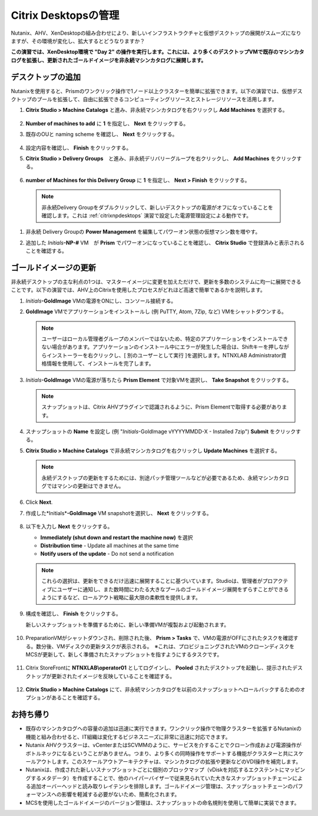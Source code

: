 .. _citrixmanage:

------------------------------
Citrix Desktopsの管理
------------------------------

Nutanix、AHV、XenDesktopの組み合わせにより、新しいインフラストラクチャと仮想デスクトップの展開がスムーズになりますが、その環境が変化し、拡大するとどうなりますか？

**この演習では、XenDesktop環境で "Day 2" の操作を実行します。これには、より多くのデスクトップVMで既存のマシンカタログを拡張し、更新されたゴールドイメージを非永続マシンカタログに展開します。**

デスクトップの追加
++++++++++++++++++++

Nutanixを使用すると、Prismのワンクリック操作で1ノード以上クラスターを簡単に拡張できます。以下の演習では、仮想デスクトップのプールを拡張して、自由に拡張できるコンピューティングリソースとストレージリソースを活用します。

#. **Citrix Studio > Machine Catalogs** と進み、非永続マシンカタログを右クリックし **Add Machines** を選択する。

   .. figure:: images/1.png

#. **Number of machines to add** に **1** を指定し、 **Next** をクリックする。

#. 既存のOUと naming scheme を確認し、 **Next** をクリックする。

   .. figure:: images/2.png

#. 設定内容を確認し、 **Finish** をクリックする。

#. **Citrix Studio > Delivery Groups**　と進み、非永続デリバリーグループを右クリックし、 **Add Machines** をクリックする。

   .. figure:: images/3.png

#.  **number of Machines for this Delivery Group** に **1** を指定し、 **Next > Finish** をクリックする。

   .. note::

      非永続Delivery Groupをダブルクリックして、新しいデスクトップの電源がオフになっていることを確認します。これは :ref:`citrixnpdesktops` 演習で設定した電源管理設定による動作です。

#. 非永続 Delivery Groupの **Power Management** を編集してパワーオン状態の仮想マシン数を増やす。

#. 追加した *Initials*\ **-NP-#** VM　が **Prism** でパワーオンになっていることを確認し、 **Citrix Studio** で登録済みと表示されることを確認する。

   .. figure:: images/4.png

ゴールドイメージの更新
+++++++++++++++++++++++

非永続デスクトップの主な利点の1つは、マスターイメージに変更を加えただけで、更新を多数のシステムに均一に展開できることです。以下の演習では、AHV上のCitrixを使用したプロセスがどれほど高速で簡単であるかを説明します。

#. *Initials*\ **-GoldImage** VMの電源をONにし、コンソール接続する。

#. **GoldImage** VMでアプリケーションをインストールし (例 PuTTY, Atom, 7Zip, など) VMをシャットダウンする。

   .. note::

      ユーザーはローカル管理者グループのメンバーではないため、特定のアプリケーションをインストールできない場合があります。アプリケーションのインストール中にエラーが発生した場合は、Shiftキーを押しながらインストーラーを右クリックし、[ 別のユーザーとして実行 ]を選択します。NTNXLAB \ Administrator資格情報を使用して、インストールを完了します。

   .. figure:: images/5.png

#. *Initials*\ **-GoldImage** VMの電源が落ちたら **Prism Element** で対象VMを選択し、 **Take Snapshot** をクリックする。

   .. note::

      スナップショットは、Citrix AHVプラグインで認識されるように、Prism Elementで取得する必要があります。

   .. figure:: images/6.png

#. スナップショットの **Name** を設定し (例 "*Initials*\ -GoldImage vYYYYMMDD-X - Installed 7zip")  **Submit** をクリックする。

#. **Citrix Studio > Machine Catalogs** で非永続マシンカタログを右クリックし **Update Machines** を選択する。

   .. note::

     永続デスクトップの更新をするためには、別途パッチ管理ツールなどが必要であるため、永続マシンカタログではマシンの更新はできません。

#. Click **Next**.

#. 作成した*Initials*\ **-GoldImage** VM snapshotを選択し、 **Next** をクリックする。

   .. figure:: images/7.png

#. 以下を入力し **Next** をクリックする。

   - **Immediately (shut down and restart the machine now)** を選択
   - **Distribution time** - Update all machines at the same time
   - **Notify users of the update** - Do not send a notification

   .. note::

     これらの選択は、更新をできるだけ迅速に展開することに基づいています。Studioは、管理者がプロアクティブにユーザーに通知し、また数時間にわたる大きなプールのゴールドイメージ展開をずらすことができるようにするなど、ロールアウト戦略に最大限の柔軟性を提供します。

#. 構成を確認し、 **Finish** をクリックする。

   新しいスナップショットを準備するために、新しい準備VMが複製および起動されます。

   .. figure:: images/8.png

#. PreparationVMがシャットダウンされ、削除された後、 **Prism > Tasks** で、VMの電源がOFFにされたタスクを確認する。数分後、VMディスクの更新タスクが表示される。　※これは、プロビジョニングされたVMのクローンディスクをMCSが更新して、新しく準備されたスナップショットを指すようにするタスクです。

   .. figure:: images/9.png

#. Citrix StoreFrontに **NTNXLAB\\operator01** としてログインし、 **Pooled** されたデスクトップを起動し、提示されたデスクトップが更新されたイメージを反映していることを確認する。

   .. figure:: images/10.png

#. **Citrix Studio > Machine Catalogs** にて、非永続マシンカタログを以前のスナップショットへロールバックするためのオプションがあることを確認する。

   .. figure:: images/11.png

お持ち帰り
+++++++++

- 既存のマシンカタログへの容量の追加は迅速に実行できます。ワンクリック操作で物理クラスターを拡張するNutanixの機能と組み合わせると、IT組織は変化するビジネスニーズに非常に迅速に対応できます。

- Nutanix AHVクラスターは、vCenterまたはSCVMMのように、サービスを介することでクローン作成および電源操作がボトルネックになるということがありません。つまり、より多くの同時操作をサポートする機能がクラスターと共にスケールアウトします。このスケールアウトアーキテクチャは、マシンカタログの拡張や更新などのVDI操作を補完します。

- Nutanixは、作成された新しいスナップショットごとに個別のブロックマップ（vDiskを対応するエクステントにマッピングするメタデータ）を作成することで、他のハイパーバイザーで従来見られていた大きなスナップショットチェーンによる追加オーバーヘッドと読み取りレイテンシを排除します。ゴールドイメージ管理は、スナップショットチェーンのパフォーマンスへの影響を軽減する必要がないため、簡素化されます。

- MCSを使用したゴールドイメージのバージョン管理は、スナップショットの命名規則を使用して簡単に実装できます。
